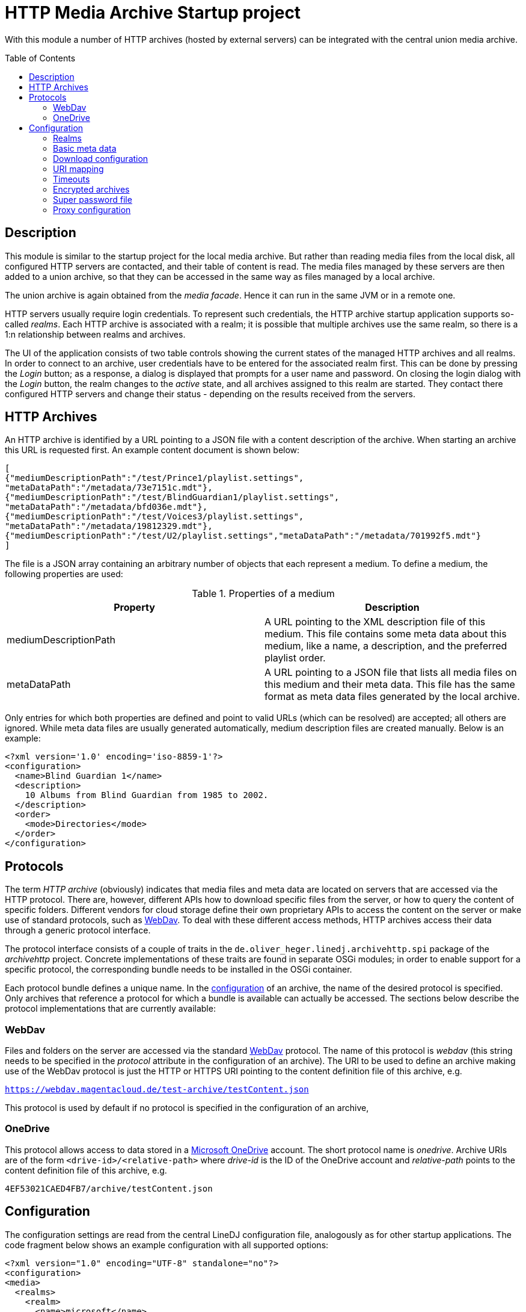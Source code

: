 :toc:
:toc-placement!:
:toclevels: 3

= HTTP Media Archive Startup project

With this module a number of HTTP archives (hosted by external servers) can be
integrated with the central union media archive.

toc::[]

== Description

This module is similar to the startup project for the local media archive. But
rather than reading media files from the local disk, all configured HTTP 
servers are contacted, and their table of content is read. The media files
managed by these servers are then added to a union archive, so that they can be
accessed in the same way as files managed by a local archive.

The union archive is again obtained from the _media facade_. Hence it can run
in the same JVM or in a remote one.

HTTP servers usually require login credentials. To represent such credentials,
the HTTP archive startup application supports so-called _realms_. Each HTTP
archive is associated with a realm; it is possible that multiple archives use
the same realm, so there is a 1:n relationship between realms and archives.

The UI of the application consists of two table controls showing the current
states of the managed HTTP archives and all realms. In order to connect to an
archive, user credentials have to be entered for the associated realm first.
This can be done by pressing the _Login_ button; as a response, a dialog is
displayed that prompts for a user name and password. On closing the login
dialog with the _Login_ button, the realm changes to the _active_ state, and
all archives assigned to this realm are started. They contact there configured
HTTP servers and change their status - depending on the results received from
the servers.

== HTTP Archives

An HTTP archive is identified by a URL pointing to a JSON file with a
content description of the archive. When starting an archive this URL is
requested first. An example content document is shown below:

[source,json]
----
[
{"mediumDescriptionPath":"/test/Prince1/playlist.settings",
"metaDataPath":"/metadata/73e7151c.mdt"},
{"mediumDescriptionPath":"/test/BlindGuardian1/playlist.settings",
"metaDataPath":"/metadata/bfd036e.mdt"},
{"mediumDescriptionPath":"/test/Voices3/playlist.settings",
"metaDataPath":"/metadata/19812329.mdt"},
{"mediumDescriptionPath":"/test/U2/playlist.settings","metaDataPath":"/metadata/701992f5.mdt"}
]
----

The file is a JSON array containing an arbitrary number of objects that each
represent a medium. To define a medium, the following properties are used:

.Properties of a medium
[options="header"]
|=================
| Property | Description
| mediumDescriptionPath | A URL pointing to the XML description file of this
medium. This file contains some meta data about this medium, like a name, a
description, and the preferred playlist order.
| metaDataPath | A URL pointing to a JSON file that lists all media files on
this medium and their meta data. This file has the same format as meta data
files generated by the local archive.
|=================

Only entries for which both properties are defined and point to valid URLs
(which can be resolved) are accepted; all others are ignored. While meta data
files are usually generated automatically, medium description files are
created manually. Below is an example:

[source,xml]
----
<?xml version='1.0' encoding='iso-8859-1'?>
<configuration>
  <name>Blind Guardian 1</name>
  <description>
    10 Albums from Blind Guardian from 1985 to 2002.
  </description>
  <order>
    <mode>Directories</mode>
  </order>
</configuration>
----

== Protocols
The term _HTTP archive_ (obviously) indicates that media files and meta data are
located on servers that are accessed via the HTTP protocol. There are, however,
different APIs how to download specific files from the server, or how to query
the content of specific folders. Different vendors for cloud storage define
their own proprietary APIs to access the content on the server or make use of
standard protocols, such as http://webdav.org/[WebDav]. To deal with these
different access methods, HTTP archives access their data through a generic
protocol interface.

The protocol interface consists of a couple of traits in the
`de.oliver_heger.linedj.archivehttp.spi` package of the _archivehttp_ project.
Concrete implementations of these traits are found in separate OSGi modules; in
order to enable support for a specific protocol, the corresponding bundle needs
to be installed in the OSGi container.

Each protocol bundle defines a unique name. In the <<Configuration,configuration>>
of an archive, the name of the desired protocol is specified. Only archives that
reference a protocol for which a bundle is available can actually be accessed.
The sections below describe the protocol implementations that are currently
available:

=== WebDav
Files and folders on the server are accessed via the standard
http://webdav.org/[WebDav] protocol. The name of this protocol is _webdav_
(this string needs to be specified in the _protocol_ attribute in the
configuration of an archive). The URI to be used to define an archive making
use of the WebDav protocol is just the HTTP or HTTPS URI pointing to the
content definition file of this archive, e.g.

`https://webdav.magentacloud.de/test-archive/testContent.json`

This protocol is used by default if no protocol is specified in the
configuration of an archive,

=== OneDrive
This protocol allows access to data stored in a
https://onedrive.live.com/about/en-us/[Microsoft OneDrive] account. The short
protocol name is _onedrive_. Archive URIs are of the form
`<drive-id>/<relative-path>` where _drive-id_ is the ID of the OneDrive account
and _relative-path_ points to the content definition file of this archive, e.g.

`4EF53021CAED4FB7/archive/testContent.json`

== Configuration

The configuration settings are read from the central LineDJ configuration file,
analogously as for other startup applications. The code fragment below shows an
example configuration with all supported options:

[source,xml]
----
<?xml version="1.0" encoding="UTF-8" standalone="no"?>
<configuration>
<media>
  <realms>
    <realm>
      <name>microsoft</name>
      <type>oauth</type>
      <idp>microsoft</idp>
      <path>${sys:user.home}/.lineDJ/tokens</path>
    </realm>
  </realms>
  <archives>
    <archive>
      <realm>Server1</realm>
      <archiveUri>https://www.cloud-archive.org/content.json</archiveUri>
      <archiveName>My Cloud Archive</archiveName>
      <processorCount>2</processorCount>
      <processorTimeout>60</processorTimeout>
      <propagationBufferSize>4</propagationBufferSize>
      <maxContentSize>128</maxContentSize>
      <requestQueueSize>64</requestQueueSize>
      <downloadBufferSize>4194304</downloadBufferSize>
      <downloadMaxInactivity>60</downloadMaxInactivity>
      <downloadReadChunkSize>8192</downloadReadChunkSize>
      <timeoutReadSize>262144</timeoutReadSize>
      <uriMapping>
        <removePrefix>path://</removePrefix>
        <removePathComponents>1</removePathComponents>
        <uriTemplate>${medium}/${uri}</uriTemplate>
        <urlEncoding>true</urlEncoding>
        <pathSeparator>/</pathSeparator>
      </uriMapping>
    </archive>
    <archive>
      <realm>microsoft</realm>
      <archiveUri>4EF53021CAED4FB7/archive/testContent.json</archiveUri>
      <protocol>onedrive</protocol>
      <archiveName>Another Archive</archiveName>
      <encrypted>true</encrypted>
      <cryptUriCacheSize>2048</cryptUriCacheSize>
      <downloadBufferSize>4194304</downloadBufferSize>
      <downloadMaxInactivity>60</downloadMaxInactivity>
      <needCookies>true</needCookies>
      <uriMapping>
        <removePrefix>path://</removePrefix>
        <uriTemplate>${medium}/${uri}</uriTemplate>
        <urlEncoding>true</urlEncoding>
        <pathSeparator>/</pathSeparator>
      </uriMapping>
      <contentUriMapping>
        <removePrefix>/music/test-archive</removePrefix>
        <uriTemplate>/Musik${uri}</uriTemplate>
      </contentUriMapping>
    </archive>
  </archives>
  <downloadTempDir>c:\data\download\temp</downloadTempDir>
  <initTimeout>10</initTimeout>
  <stateRequestTimeout>60</stateRequestTimeout>
  <superPasswordFile>/data/music/archive.credentials</superPasswordFile>
</media>
</configuration>
----

As can be seen, configuration information about HTTP archives is stored in an
_archives_ section which can contain an arbitrary number of _archive_ elements.
In addition, there can be a _realms_ section defining authentication realms.
The whole configuration is put inside a _media_ section, as is the case for
the configuration of other archive types, too. So sections may overlap if a
single deployment embeds multiple archive types.

Each _archive_ element defines a single HTTP archive. There are a bunch of
settings for an archive which can be grouped into multiple categories.

=== Realms
A realm defines information how to authenticate against an HTTP archive.
Typically, a realm corresponds to a server which hosts media files. There is a
n:1 relation between archives and realms: Each archive is assigned to exactly
one realm, but multiple archives can share a single realm. This makes sense
for instance if multiple archives are hosted on the same server or if the same
credentials are used for different servers (which is not recommended).

A single realm declaration defines a name for the realm, the authentication
mechanism to be used, and additional meta data that depends on the concrete
authentication mechanism. Currently, the following mechanisms are supported:

.Supported authentication mechanisms
[cols="1,2",options="header"]
|=================
| Type | Description
| basic | The _basic auth_ mechanism. Requires a user name and password to log
into the server.
| oauth | Authentication based on https://oauth.net/2/[OAuth 2.0] (using the
https://oauth.net/2/grant-types/authorization-code/[Authorization Code Grant]).
Here an _Identity Provider_ (IDP) is contacted to obtain an _access token_ that
is used to authenticate against the server. Information about the IDP and the
tokens available is stored in a number of files in a configurable directory.
|=================

The fragment below shows the declaration of a realm of type _basic_:

[source,xml]
----
  <realms>
    <realm>
      <name>magenta</name>
      <type>basic</type>
    </realm>
  </realms>
----

The declaration consists only of the realm name (to be referenced from an
archive declaration) and the type. Such declarations are optional; if an
archive references a realm by name for which no declaration exists, an implicit
declaration of a _basic_ realm with this name is created automatically.

The declaration of a realm of type _oauth_ is more complex as it requires some
additional meta data:

[source,xml]
----
  <realms>
    <realm>
      <name>microsoft</name>
      <type>oauth</type>
      <idp>microsoft</idp>
      <path>${sys:user.home}/.lineDJ/tokens</path>
    </realm>
  </realms>
----

In addition to the default elements _name_ and _type_, a name of the IDP and a
path where the IDP-related information files are located must be specified. In
this path (note how this example makes use of system properties to reference
the user's home directory) a number of files are expected that define basic
properties of the IDP and store token information. The name of these files is
always identical to the IDP name (as defined by the _idp_ element), but they
have different extensions:

.Extensions for files defining IDPs
[cols="1,2",options="header"]
|=================
| File extension | Description
| xml | An XML file defining basic properties of the IDP, such as the endpoints
for requesting access tokens, the client ID, the scope, and the redirect URI.
An example can be found xref:idp-definition-file[below].
| sec | This file contains the client secret assigned by the IDP. As this
information is sensitive, it must be encrypted. The login into an OAuth realm
is basically the key to decrypt this file.
| toc | A file containing an access and refresh token pair. It is encrypted
with the same key as the file with the client secret. The access token to
authenticate against the IDP is read from this file; when it is expired the
refresh token is used to request another token.
|=================

[[idp-definition-file]]
A file defining basic properties of an IDP looks as follows:

[source,xml]
----
<oauth-config>
    <client-id>
      8275fe3a-2bef-45c1-b9fc-fedc940fb386
    </client-id>
    <authorization-endpoint>
      https://login.live.com/oauth20_authorize.srf
    </authorization-endpoint>
    <token-endpoint>
      https://login.live.com/oauth20_token.srf
    </token-endpoint>
    <scope>
      files.readwrite offline_access
    </scope>
    <redirect-uri>
      http://localhost:8080
    </redirect-uri>
</oauth-config>
----

=== Basic meta data

The properties of this category define the basic parameters of the HTTP
archive, such as its URL or its name. The following properties are supported:

.Basic properties of an HTTP archive
[cols="1,2,1",options="header"]
|=================
| Setting | Description | Optional
| archiveUri | The URI of the HTTP archive. The concrete structure of the URI
depends on the protocol used for the archive; details can be found in the
<<Protocols>> section. | No
| archiveName | A human-readable name for this archive. The name is displayed
in the UI of the HTTP archive startup application. | No
| protocol | References the protocol (its short name) to be used for this
archive. This determines the way the server is accessed.
| Yes, defaults to _webdav_
| realm | The name of the realm the archive belongs to. Refer to the
<<Realms>> section for further information. Archives assigned to the same
realm share their login credentials. | No
| processorCount | The number of processor actors to be used when reading the
content of the archive during startup. This is roughly equivalent to the number
of parallel HTTP requests sent to the server when processing the archive's
content file. | Yes, defaults to 2.
| processorTimeout | A timeout (in seconds) for a request for a file referenced
by the archive's content document. If no response is received within this time
frame, this medium is ignored. This timeout is also used in general for HTTP
requests, e.g. when requesting a file to be downloaded. | Yes, defaults to 60
seconds.
| propagationBufferSize | The media contained in an HTTP archive are processed
one by one to determine their content. This information then has to be propagated
to the union archive. As propagation may take longer than processing of the next
medium, the data to send to the union archive may pile up. This property defines
the number of media that can be buffered. If more processed media become
available, back-pressure is used to slow down stream processing. | Yes,
defaults to 4.
| maxContentSize | The maximum size (in KBytes) of a file referenced by the
archive's content document. This setting has the purpose to avoid unrestricted
memory allocation when processing an HTTP archive. | Yes, defaults to 64 KByte.
| requestQueueSize | All HTTP requests to an archive are added to a queue and
then executed via a connection pool. This property defines the maximum size of
this request queue. As download requests can take some time and the HTTP
connection pool is limited, requests may pile up; so the queue size should be
dimensioned appropriately. | Yes, defaults to 16.
| needCookies | A flag whether for this archive special cookie management is
required. If set to *true*, a special HTTP request actor is installed that
deals with `Set-Cookie` headers from the server. Setting this flag can be
necessary in special restricted environments, e.g. behind a corporation proxy
server. | Yes, defaults to *false*.
|=================

=== Download configuration

Downloading media files from an HTTP archive can be a bit tricky because the
consumer has full control over the download speed. One use case could be for
instance that the media file is directly played. If the user pauses playback,
the download operation can take very long and may lead to timeouts from the
HTTP server. To avoid this, the download implementation behaves as follows:

* If no data is requested for the file for a configurable time span, a block
  of data is requested by the archive itself.
* For each download operation, an in-memory buffer is kept in which data
  requested from the server is stored.
* If the in-memory buffer is full (because the client does not consume any
  data), temporary files are written.
  
The details of this algorithm can be configured using the following settings:

.Options controlling download operations
[cols="1,2,1",options="header"]
|==============================
| Setting | Description | Optional
| downloadBufferSize | The maximum size of the in-memory buffer for the
download operation (in bytes). Ideally, a file fits into this buffer
completely, so that no temporary files need to be created. However, a balance
need to be found between memory consumption and usage of temporary disk space.
| No
| downloadMaxInactivity | The inactivity interval (in seconds) until the
download implementation requests a block of data from the server. | No
| downloadReadChunkSize | The default chunk size (in bytes) used for download
operations. | Yes, defaults to 8 KBytes
| timeoutReadSize | The size (in bytes) to be requested from the server to
avoid a timeout. This should be large enough to prevent the remote host from
closing the connection. If necessary, multiple requests of the configured
download chunk size will be sent until this amount of data has been loaded (or
the end of the source is reached). | No
| downloadTempDir | Defines the directory in which temporary files are created
for download operations. Note that this is a global setting and not specific
for a single HTTP archive. | Yes, defaults to the system temp directory.
|==============================

=== URI mapping

When loading data from an HTTP archive URI references have to be resolved in
multiple ways:
* The content document of the archive refers to the medium description file and
  the meta data file for each medium contained in the archive.
* The meta data files list the (typically relative) URIs of the song files 
  belonging to this medium.

These references are typically generated for local media archives. Because of
this they cannot necessarily be used directly to reference a file in the
HTTP archive. Therefore, a mapping has to be applied to come to the final URIs
for files to be downloaded. For this purpose, a _uriMapping_ configuration is
supported. The basic idea here is that the URI for a file is derived from the
URI declared in the content document or the meta data file applying the 
following algorithm:

* An optional prefix is removed from the original URI. This is useful for
  instance if the URI is actually an absolute path in a local file system, and
  only a relative portion is relevant for the HTTP URI.
* An optional URL encoding can be applied. This is again useful if original
  URIs are based on file systems, so they can contain characters that are not
  valid in HTTP URIs.
* The path separator character is replaced by the slash ("/") used for URIs.
* A configurable number of path components can be removed from the beginning of
  the URI. This can be necessary if there is an overlap in the root path of a
  medium and the paths of the files belonging to this medium.
* The final URI is constructed based on a template that may contain static
  elements and variables.
  
Details are defined using the following settings:

.Options controlling URI mapping
[cols="1,2,1,options="header"]
|=============================
| Setting | Description | Optional
| removePrefix | The prefix to be removed from the original URI. If the
original URI does not start with this prefix, this file is ignored.
| Yes, if missing, no prefix is removed.
| removePathComponents | The number of URI path components to be removed (from
the beginning). Path components are separated by the '/' character; so
typically URIs are stripped at the given number of occurrences of this
separator character. | Yes, defaults to 0, which means that no components are
removed.
| urlEncoding | A boolean flag that determines whether an URL encoding is to be
applied to original URIs. | Yes, defaults to *false*
| pathSeparator | The separator character used to split path components in
original URIs. This is needed if URL encoding is enabled to avoid that the path
separator is encoded, too. It is typically a slash on Unix and a backslash on
Windows. | Yes, if missing, path separator characters are ignored
| uriTemplate| The template to generate the actual URI. This is an arbitrary
string that can contain variables using the _${}_ notation. Supported variables
are _${medium}_ for the the root path to the medium the current file belongs
to, and _${uri}_ for the processed URI of the file. | Yes, defaults to _${uri}_
|=============================

The configuration of an HTTP archive may contain two sections defining the
mapping of URIs: 
* The _uriMapping_ element encloses the mapping configuration for meta data
  files. It is evaluated when media files are downloaded from the archive.
* The _contentUriMapping_ element contains the mapping configuration for the
  archive's content document. It is applied when the medium description and
  meta data files are retrieved from the archive.  

=== Timeouts

When starting up an HTTP archive - when the credentials for the associated
realm have become available - some timeouts are applied:

.Options controlling timeouts
[cols="1,2,1",options="header"]
|==============================
| Setting | Description | Optional
| initTimeout | The timeout (in seconds) for requesting the actors for the
central union archive. (These actors are needed to add the data about the media
files hosted by the HTTP archive to the central union archive.) If the actors
of the union archive cannot be obtained in this time interval, startup of the
HTTP archive fails, and the union archive is considered unavailable.
| Yes, defaults to 10 seconds
| stateRequestTimeout | After an HTTP archive is started, it is queried for its
state to find out whether the startup has been successful. The archive will
only answer this request after it has processed the content document of the
server. This property defines a timeout (in seconds) to wait for a response. If
no response is received within this time, another request for the current state
is sent. | Yes, defaults to 60 seconds
|==============================

=== Encrypted archives

Archives can contain files whose names and content are encrypted using AES.
This is useful for instance if the media files are stored on a public cloud
storage. When creating the actor to manage the archive the key to decrypt the
data must be provided. URIs (specified as plain text) are then first resolved
to find the corresponding encrypted paths. The media data that is downloaded is
also decrypted, so that it can be processed in the usual way.

A few configuration options are available for encrypted archives:

.Options controlling archive encryption
[cols="1,2,1",options="header"]
|==============================
| Setting | Description | Optional
| encrypted | A boolean flag that marks an archive as encrypted. |
Yes, defaults to *false*
| cryptUriCacheSize | The resolving of URIs in an encrypted archive is an
expensive process. Therefore, parts of URIs that have already been resolved are
stored in a cache, so that they can be reused when similar URIs need to be
processed. This property defines the number of URIs that can be cached.
| Yes, defaults to 1024
|==============================

=== Super password file

In order to gain access to the music stored in the HTTP archives referenced,
the user typically has to enter a number of different credentials (to log into
the realms and to unlock encrypted archives). To make the handling of
credentials more convenient - but not necessarily less secure -, the startup
application supports storing all the credentials currently entered in a file,
which is encrypted by the so-called _super password_. There is a corresponding
action for loading this file. The user then only has to enter this super
password, and all the archives whose credentials have been saved are opened
automatically.

The location of this file with archive credentials can be configured using the
`superPasswordFile` property in the `media` section; specify the desired path
name here. If this property is missing, the path defaults to a file named
`archive.credentials` in the current user's home directory.

=== Proxy configuration

When working with HTTP archives it may be necessary to configure a proxy
server. This is supported, but not via the XML-based configuration. Rather, the
standard Java system properties that define a proxy (_http.proxyHost_ and
_http.proxyPort_) are evaluated. If both are defined, connections to the HTTP
archive are routed via this proxy server.

For more information about these properties refer to
https://docs.oracle.com/javase/8/docs/technotes/guides/net/proxies.html[Java
Networking and Proxies]. Note however, that the current implementation does not
evaluate the properties for an HTTPS proxy; the proxy server defined by the
properties for plain HTTP is used for both HTTP and HTTPS connections.
